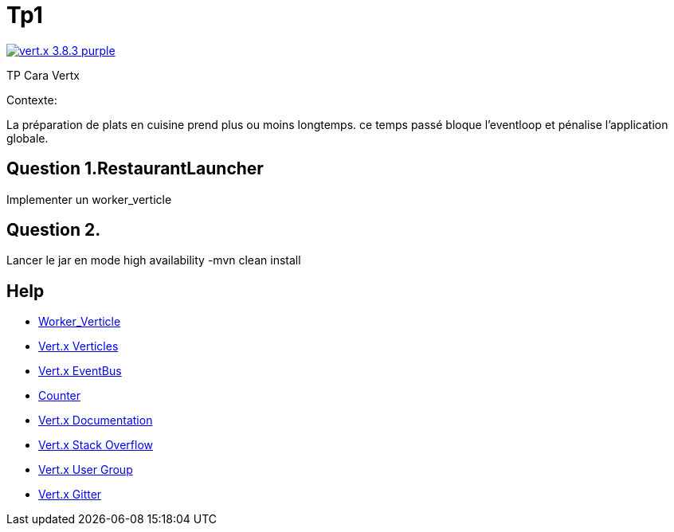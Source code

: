 = Tp1

image:https://img.shields.io/badge/vert.x-3.8.3-purple.svg[link="https://vertx.io"]

TP Cara Vertx

Contexte:

La préparation de plats en cuisine prend plus ou moins longtemps.
ce temps passé bloque l'eventloop et pénalise l'application globale.

== Question 1.RestaurantLauncher
Implementer un worker_verticle


== Question 2.
Lancer le jar en mode high availability
-mvn clean install


== Help
* https://vertx.io/docs/vertx-core/java/#worker_verticles[Worker_Verticle]
* https://blog.invivoo.com/vert-x-basics-concurrence-et-scalabilite-avec-les-verticles/[Vert.x Verticles]
* https://www.mednikov.net/vertx-eventbus/[Vert.x EventBus]
* https://vertx.io/docs/vertx-core/java/#_asynchronous_counters[Counter]
* https://vertx.io/docs/[Vert.x Documentation]
* https://stackoverflow.com/questions/tagged/vert.x?sort=newest&pageSize=15[Vert.x Stack Overflow]
* https://groups.google.com/forum/?fromgroups#!forum/vertx[Vert.x User Group]
* https://gitter.im/eclipse-vertx/vertx-users[Vert.x Gitter]


